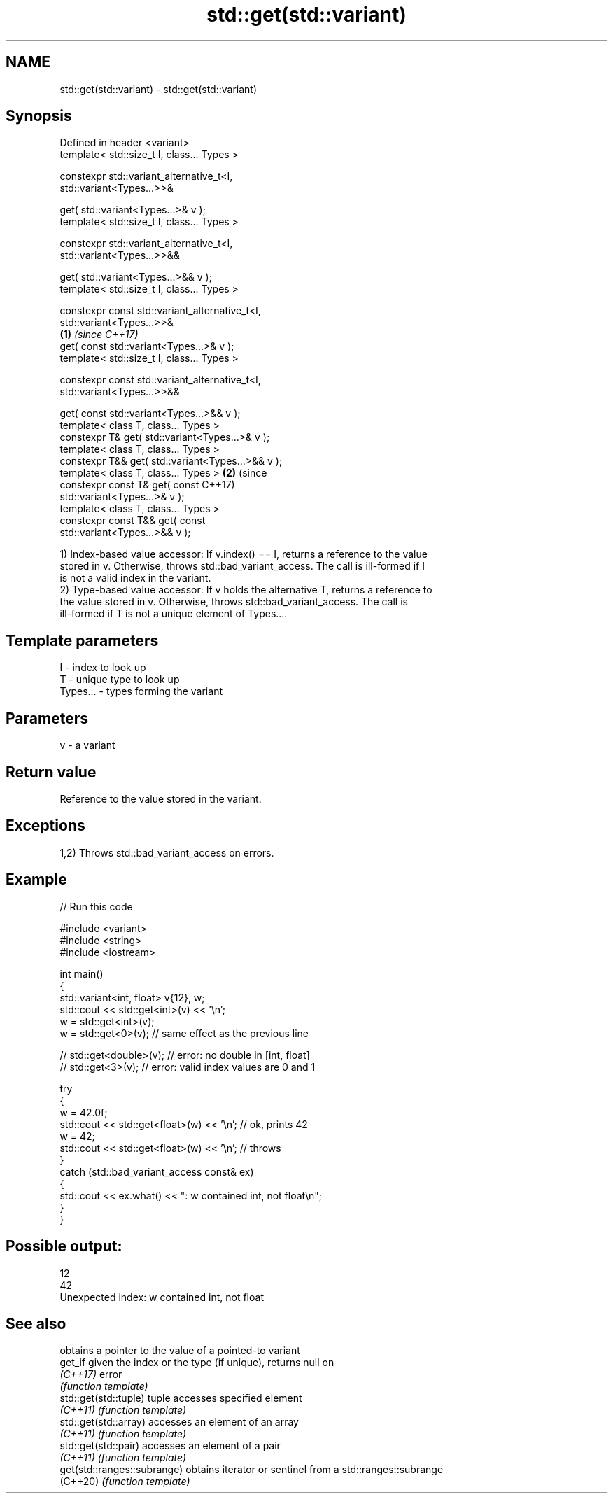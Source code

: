 .TH std::get(std::variant) 3 "2022.07.31" "http://cppreference.com" "C++ Standard Libary"
.SH NAME
std::get(std::variant) \- std::get(std::variant)

.SH Synopsis
   Defined in header <variant>
   template< std::size_t I, class... Types >

   constexpr std::variant_alternative_t<I,
   std::variant<Types...>>&

   get( std::variant<Types...>& v );
   template< std::size_t I, class... Types >

   constexpr std::variant_alternative_t<I,
   std::variant<Types...>>&&

   get( std::variant<Types...>&& v );
   template< std::size_t I, class... Types >

   constexpr const std::variant_alternative_t<I,
   std::variant<Types...>>&
                                                        \fB(1)\fP \fI(since C++17)\fP
   get( const std::variant<Types...>& v );
   template< std::size_t I, class... Types >

   constexpr const std::variant_alternative_t<I,
   std::variant<Types...>>&&

   get( const std::variant<Types...>&& v );
   template< class T, class... Types >
   constexpr T& get( std::variant<Types...>& v );
   template< class T, class... Types >
   constexpr T&& get( std::variant<Types...>&& v );
   template< class T, class... Types >                                    \fB(2)\fP (since
   constexpr const T& get( const                                              C++17)
   std::variant<Types...>& v );
   template< class T, class... Types >
   constexpr const T&& get( const
   std::variant<Types...>&& v );

   1) Index-based value accessor: If v.index() == I, returns a reference to the value
   stored in v. Otherwise, throws std::bad_variant_access. The call is ill-formed if I
   is not a valid index in the variant.
   2) Type-based value accessor: If v holds the alternative T, returns a reference to
   the value stored in v. Otherwise, throws std::bad_variant_access. The call is
   ill-formed if T is not a unique element of Types....

.SH Template parameters

   I        - index to look up
   T        - unique type to look up
   Types... - types forming the variant

.SH Parameters

   v - a variant

.SH Return value

   Reference to the value stored in the variant.

.SH Exceptions

   1,2) Throws std::bad_variant_access on errors.

.SH Example


// Run this code

 #include <variant>
 #include <string>
 #include <iostream>

 int main()
 {
     std::variant<int, float> v{12}, w;
     std::cout << std::get<int>(v) << '\\n';
     w = std::get<int>(v);
     w = std::get<0>(v); // same effect as the previous line

 //  std::get<double>(v); // error: no double in [int, float]
 //  std::get<3>(v);      // error: valid index values are 0 and 1

     try
     {
         w = 42.0f;
         std::cout << std::get<float>(w) << '\\n'; // ok, prints 42
         w = 42;
         std::cout << std::get<float>(w) << '\\n'; // throws
     }
     catch (std::bad_variant_access const& ex)
     {
         std::cout << ex.what() << ": w contained int, not float\\n";
     }
 }

.SH Possible output:

 12
 42
 Unexpected index: w contained int, not float

.SH See also

                              obtains a pointer to the value of a pointed-to variant
   get_if                     given the index or the type (if unique), returns null on
   \fI(C++17)\fP                    error
                              \fI(function template)\fP
   std::get(std::tuple)       tuple accesses specified element
   \fI(C++11)\fP                    \fI(function template)\fP
   std::get(std::array)       accesses an element of an array
   \fI(C++11)\fP                    \fI(function template)\fP
   std::get(std::pair)        accesses an element of a pair
   \fI(C++11)\fP                    \fI(function template)\fP
   get(std::ranges::subrange) obtains iterator or sentinel from a std::ranges::subrange
   (C++20)                    \fI(function template)\fP
